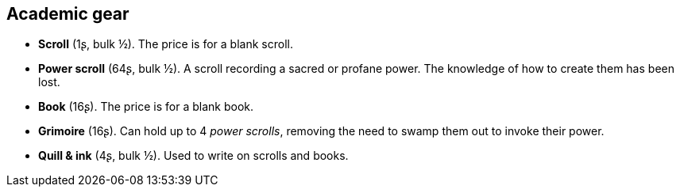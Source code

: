 == Academic gear

* *Scroll* (1ʂ, bulk ½).
The price is for a blank scroll.

* *Power scroll* (64ʂ, bulk ½).
A scroll recording a sacred or profane power. The knowledge of how to create them has been lost.

* *Book* (16ʂ).
The price is for a blank book.

* *Grimoire* (16ʂ).
Can hold up to 4 _power scrolls_, removing the need to swamp them out to invoke their power.

* *Quill & ink* (4ʂ, bulk ½).
Used to write on scrolls and books.

